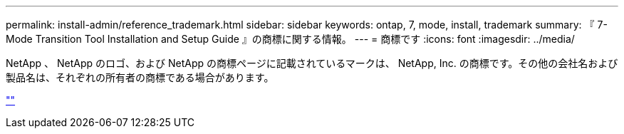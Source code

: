 ---
permalink: install-admin/reference_trademark.html 
sidebar: sidebar 
keywords: ontap, 7, mode, install, trademark 
summary: 『 7-Mode Transition Tool Installation and Setup Guide 』の商標に関する情報。 
---
= 商標です
:icons: font
:imagesdir: ../media/


NetApp 、 NetApp のロゴ、および NetApp の商標ページに記載されているマークは、 NetApp, Inc. の商標です。その他の会社名および製品名は、それぞれの所有者の商標である場合があります。

https://www.netapp.com/company/legal/trademarks/[""]
